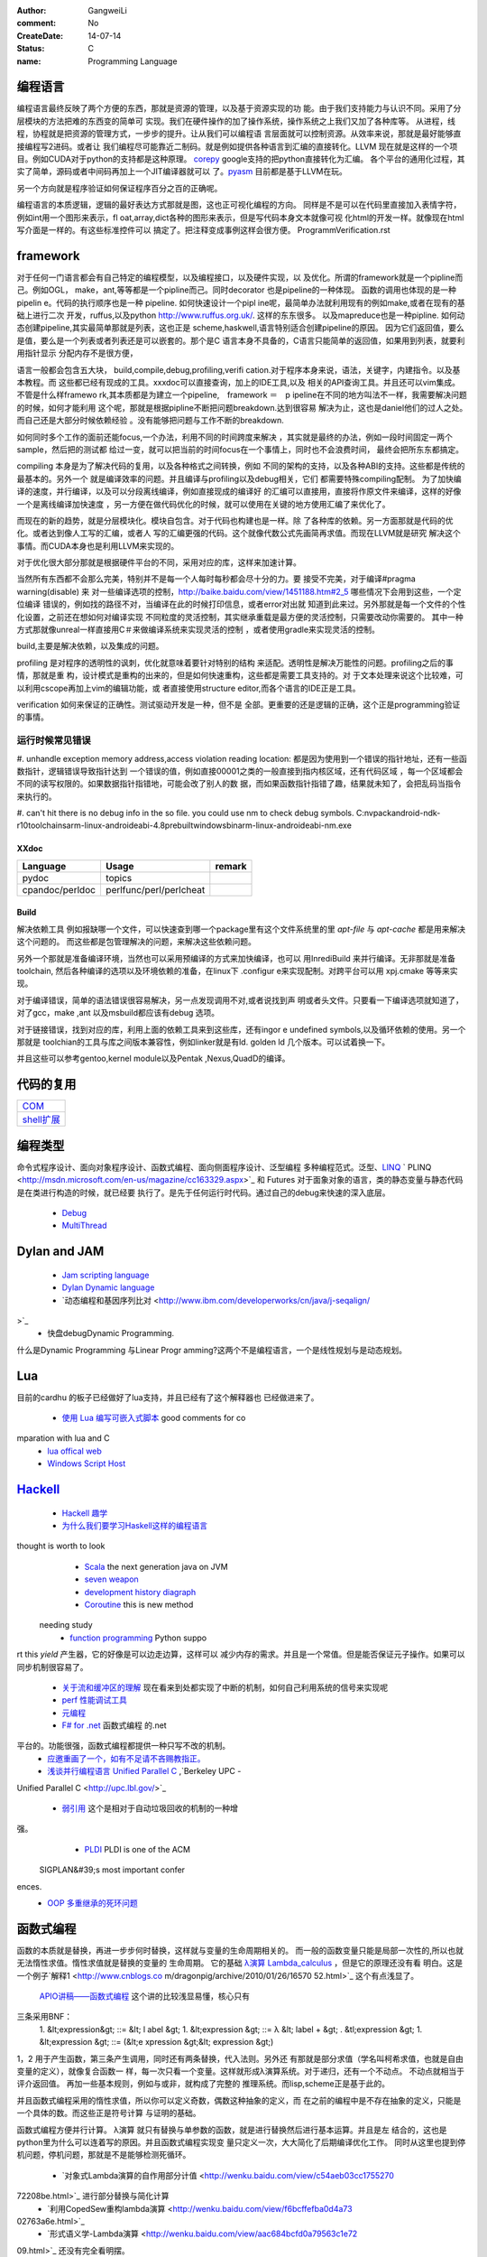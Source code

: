 :author: GangweiLi
:comment: No
:CreateDate: 14-07-14
:status: C
:name: Programming Language

编程语言
--------

编程语言最终反映了两个方便的东西，那就是资源的管理，以及基于资源实现的功
能。由于我们支持能力与认识不同。采用了分层模块的方法把难的东西变的简单可
实现。我们在硬件操作的加了操作系统，操作系统之上我们又加了各种库等。
从进程，线程，协程就是把资源的管理方式，一步步的提升。让从我们可以编程语
言层面就可以控制资源。从效率来说，那就是最好能够直接编程写2进码。或者让
我们编程尽可能靠近二制码。就是例如提供各种语言到汇编的直接转化。LLVM
现在就是这样的一个项目。例如CUDA对于python的支持都是这种原理。
`corepy <http://www.corepy.org/index.php>`_ google支持的把python直接转化为汇编。 
各个平台的通用化过程，其实了简单，源码或者中间码再加上一个JIT编译器就可以
了。`pyasm <https://code.google.com/p/unladen-swallow/wiki/GettingStarted>`_  目前都是基于LLVM在玩。

另一个方向就是程序验证如何保证程序百分之百的正确呢。


编程语言的本质逻辑，逻辑的最好表达方式那就是图，这也正可视化编程的方向。
同样是不是可以在代码里直接加入表情字符，例如int用一个图形来表示，fl
oat,array,dict各种的图形来表示，但是写代码本身文本就像可视
化html的开发一样。就像现在html写介面是一样的。有这些标准控件可以
搞定了。把注释变成事例这样会很方便。
ProgrammVerification.rst


framework
---------

对于任何一门语言都会有自己特定的编程模型，以及编程接口，以及硬件实现，以
及优化。所谓的framework就是一个pipline而己。例如OGL，
make，ant,等等都是一个pipline而己。同时decorator
也是pipeline的一种体现。 函数的调用也体现的是一种pipelin
e。代码的执行顺序也是一种 pipeline. 如何快速设计一个pipl
ine呢，最简单办法就利用现有的例如make,或者在现有的基础上进行二次
开发，ruffus,以及python http://www.ruffus.org.uk/. 这样的东东很多。
以及mapreduce也是一种pipline. 如何动态创建pipeline,其实最简单那就是列表，这也正是
scheme,haskwell,语言特别适合创建pipeline的原因。
因为它们返回值，要么是值，要么是一个列表或者列表还是可以嵌套的。那个是C
语言本身不具备的，C语言只能简单的返回值，如果用到列表，就要利用指针显示
分配内存不是很方便，

语言一般都会包含五大块， build,compile,debug,profiling,verifi
cation.对于程序本身来说，语法，关键字，内建指令。以及基本教程。而
这些都已经有现成的工具。xxxdoc可以直接查询，加上的IDE工具,以及
相关的API查询工具。并且还可以vim集成。 不管是什么样framewo
rk,其本质都是为建立一个pipeline,　framework ＝　p
ipeline在不同的地方叫法不一样，我需要解决问题的时候，如何才能利用
这个呢，那就是根据pipline不断把问题breakdown.达到很容易
解决为止，这也是daniel他们的过人之处。而自己还是大部分时候依赖经验
。没有能够把问题与工作不断的breakdown. 

如何同时多个工作的面前还能focus,一个办法，利用不同的时间跨度来解决
，其实就是最终的办法，例如一段时间固定一两个sample，然后把的测试都
给过一变，就可以把当前的时间focus在一个事情上，同时也不会浪费时间，
最终会把所东东都搞定。

compiling 本身是为了解决代码的复用，以及各种格式之间转换，例如
不同的架构的支持，以及各种ABI的支持。这些都是传统的最基本的。另外一个
就是编译效率的问题。并且编译与profiling以及debug相关，它们
都需要特殊compiling配制。
为了加快编译的速度，并行编译，以及可以分段离线编译，例如直接现成的编译好
的汇编可以直接用，直接将作原文件来编译，这样的好像一个是离线编译加快速度
，另一方便在做代码优化的时候，就可以使用在关键的地方使用汇编了来优化了。


而现在的新的趋势，就是分层模块化。模块自包含。对于代码也构建也是一样。除
了各种库的依赖。另一方面那就是代码的优化。或者达到像人工写的汇编，或者人
写的汇编更强的代码。这个就像代数公式先画简再求值。而现在LLVM就是研究
解决这个事情。而CUDA本身也是利用LLVM来实现的。

对于优化很大部分那就是根据硬件平台的不同，采用对应的库，这样来加速计算。


当然所有东西都不会那么完美，特别并不是每一个人每时每秒都会尽十分的力。要
接受不完美，对于编译#pragma warning(disable) 来
对一些编译选项的控制，http://baike.baidu.com/view/1451188.htm#2_5 哪些情况下会用到这些，一个定位编译
错误的，例如找的路径不对，当编译在此的时候打印信息，或者error对出就
知道到此来过。另外那就是每一个文件的个性化设置，之前还在想如何对编译实现
不同粒度的灵活控制，其实继承重载是最方便的灵活控制，只需要改动你需要的。
其中一种方式那就像unreal一样直接用C＃来做编译系统来实现灵活的控制
，或者使用gradle来实现灵活的控制。


build,主要是解决依赖，以及集成的问题。


profiling 是对程序的透明性的讽刺，优化就意味着要针对特别的结构
来适配。透明性是解决万能性的问题。profiling之后的事情，那就是重
构，设计模式是重构的出来的，但是如何快速重构，这些都是需要工具支持的。对
于文本处理来说这个比较难，可以利用cscope再加上vim的编辑功能，或
者直接使用structure editor,而各个语言的IDE正是工具。


verification 如何来保证的正确性。测试驱动开发是一种，但不是
全部。更重要的还是逻辑的正确，这个正是programming验证的事情。




运行时候常见错误
================

#. unhandle exception memory address,access violation reading location: 
都是因为使用到一个错误的指针地址，还有一些函数指针，逻辑错误导致指针达到
一个错误的值，例如直接00001之类的一般直接到指内核区域，还有代码区域
，每一个区域都会不同的读写权限的。如果数据指针指错地，可能会改了别人的数
据，而如果函数指针指错了趣，结果就未知了，会把乱码当指令来执行的。

#. can't hit there is no debug info in the so file. 
you could use nm to check debug symbols.
C:\nvpack\android-ndk-r10\toolchains\arm-linux-androideabi-4.8\prebuilt\windows\bin\arm-linux-androideabi-nm.exe

XXdoc
*****
.. csv-table::  
   :header: Language,Usage,remark
    
    pydoc, topics
    cpandoc/perldoc, perlfunc/perl/perlcheat



Build
*****

解决依赖工具 例如报缺哪一个文件，可以快速查到哪一个package里有这个文件系统里的里
`apt-file` 与 `apt-cache` 都是用来解决这个问题的。
而这些都是包管理解决的问题，来解决这些依赖问题。

另外一个那就是准备编译环境，当然也可以采用预编译的方式来加快编译，也可以
用InrediBuild 来并行编译。无非那就是准备toolchain,
然后各种编译的选项以及环境依赖的准备，在linux下 .configur
e来实现配制。对跨平台可以用 xpj.cmake 等等来实现。

对于编译错误，简单的语法错误很容易解决，另一点发现调用不对,或者说找到声
明或者头文件。只要看一下编译选项就知道了，对了gcc，make ,ant
以及msbuild都应该有debug 选项。

对于链接错误，找到对应的库，利用上面的依赖工具来到这些库，还有ingor
e undefined symbols,以及循环依赖的使用。另一个那就是
toolchian的工具与库之间版本兼容性，例如linker就是有ld.
golden ld 几个版本。可以试着换一下。

并且这些可以参考gentoo,kernel module以及Pentak
,Nexus,QuadD的编译。


代码的复用
----------

+-------------------------------+
| `COM <ComponentProgramming>`_ |
+-------------------------------+
| `shell扩展 <ShellExtension>`_ |
+-------------------------------+


编程类型 
--------

命令式程序设计、面向对象程序设计、函数式编程、面向侧面程序设计、泛型编程
多种编程范式。泛型、`LINQ <http://developer.51cto.com/art/200911/165090.htm/>`_  `
PLINQ <http://msdn.microsoft.com/en-us/magazine/cc163329.aspx>`_  和 Futures
对于面象对象的语言，类的静态变量与静态代码是在类进行构造的时候，就已经要
执行了。是先于任何运行时代码。通过自己的debug来快速的深入底层。
   * `Debug <HowToDebug>`_ 
   * `MultiThread <MultiThreadProgram>`_ 


Dylan and JAM
-------------

   * `Jam scripting language <http://opendylan.org/documentation/hacker-guide/build-system.html>`_ 
   * `Dylan Dynamic language  <http://opendylan.org/>`_ 
   * `动态编程和基因序列比对 <http://www.ibm.com/developerworks/cn/java/j-seqalign/
>`_ 
   * 快盘debug\Dynamic Programming. 
什么是Dynamic Programming 与Linear Progr
amming?这两个不是编程语言，一个是线性规划与是动态规划。


Lua
---

目前的cardhu 的板子已经做好了lua支持，并且已经有了这个解释器也
已经做进来了。
   * `使用 Lua 编写可嵌入式脚本 <http://www.ibm.com/developerworks/cn/linux/l-lua.html>`_  good comments for co
mparation with lua and C
   * `lua offical web <http://www.lua.org/>`_ 
   * `Windows Script Host  <WindowsScriptHost>`_ 

`Hackell  <HackellLanguage>`_ 
-----------------------------

   * `Hackell 趣学 <http://fleurer-lee.com/lyah/>`_ 
   * `为什么我们要学习Haskell这样的编程语言 <http://www.aqee.net/learn-you-a-haskell-for-great-good/>`_ 

 
.. seealso::

   * ` 程序员的“七种武器”与程序员的“三层心法”  <http://blog.csdn.net/jkler&#95;doyourself/article/details/1614951>`_  the three 
thought is worth to look
   * `Scala <http://developer.51cto.com/art/200906/127830.htm>`_  the next generation java on JVM
   * `seven weapon  <http://www.china-pub.com/STATIC07/0711/jsj&#95;cxy&#95;071114.asp>`_  
   * `development history diagraph <http://s13.sinaimg.cn/orignal/50d442d8x92d052ab23dc&#38;690>`_  
   * `Coroutine  <http://www.douban.com/note/11552969/>`_  this is new method
 needing study
   * `function programming <http://www.oschina.net/news/27606/functional-programming-intro>`_  Python suppo
rt this *yield* 产生器，它的好像是可以边走边算，这样可以
减少内存的需求。并且是一个常值。但是能否保证元子操作。如果可以同步机制很容易了。

   * `关于流和缓冲区的理解 <http://www.cppblog.com/lucency/archive/2008/04/07/46419.html>`_  现在看来到处都实现了中断的机制，如何自己利用系统的信号来实现呢

   * `perf 性能调试工具 <http://www.ibm.com/developerworks/cn/linux/l-cn-perf1/index.html>`_  
   * `元编程 <http://wenku.baidu.com/view/590f24c59ec3d5bbfd0a740b.html>`_ 

   * `F# for .net  <http://msdn.microsoft.com/zh-cn/magazine/cc164244.aspx>`_  函数式编程 的.net
平台的。功能很强，函数式编程都提供一种只写不改的机制。
   * `应邀重画了一个，如有不足请不吝赐教指正。 <http://www.zhihu.com/question/20328274/answer/14773991>`_  
   * `浅谈并行编程语言 Unified Parallel C <http://www.ibm.com/developerworks/cn/linux/l-cn-upc/>`_ ,`Berkeley UPC - 
Unified Parallel C <http://upc.lbl.gov/>`_ 


   * `弱引用 <http://www.ibm.com/developerworks/cn/java/j-jtp11225/>`_  这个是相对于自动垃圾回收的机制的一种增
强。
   * `PLDI <http://en.wikipedia.org/wiki/Conference&#95;on&#95;Programming&#95;Language&#95;Design&#95;and&#95;Implementation>`_  PLDI is one of the ACM
 SIGPLAN&#39;s most important confer
ences. 
   * `OOP 多重继承的死环问题 <http://en.wikipedia.org/wiki/Multiple&#95;inheritance>`_  


函数式编程
----------
函数的本质就是替换，再进一步步何时替换，这样就与变量的生命周期相关的。
而一般的函数变量只能是局部一次性的,所以也就无法惰性求值。惰性求值就是替换的变量的
生命周期。
它的基础   `λ演算 <http://zh.wikipedia.org/wiki/&#37;CE&#37;9B&#37;E6&#37;BC&#37;94&#37;E7&#37;AE&#37;97>`_  `Lambda_calculus <http://en.wikipedia.org/wiki/Lambda_calculus>`_ ，但是它的原理还没有看
明白。这是一个例子`解释1 <http://www.cnblogs.co
m/dragonpig/archive/2010/01/26/16570
52.html>`_ 这个有点浅显了。
 `APIO讲稿——函数式编程 <https://www.byvoid.com/blog/apio-fp>`_  这个讲的比较浅显易懂，核心只有
三条采用BNF：
   1. &lt;expression&gt; ::=  &lt; l abel &gt;
   1. &lt;expression &gt; ::= λ &lt; label + &gt; . &tl;expression &gt;
   1. &lt;expression &gt; ::= (&lt;e xpression &gt;&lt; expression &gt;)

1，2 用于产生函数，第三条产生调用，同时还有两条替换，代入法则。另外还
有那就是部分求值（学名叫柯希求值，也就是自由变量的定义），就像复合函数一
样，每一次只看一个变量。这样就形成λ演算系统。对于递归，还有一个不动点。
不动点就相当于评介返回值。 再加一些基本规则，例如与或非，就构成了完整的
推理系统。而lisp,scheme正是基于此的。

并且函数式编程采用的惰性求值，所以你可以定义奇数，偶数这种抽象的定义，而
在之前的编程中是不存在抽象的定义，只能是一个具体的数。而这些正是符号计算
与证明的基础。

函数式编程方便并行计算。
λ演算 就只有替换与单参数的函数，就是进行替换然后进行基本运算。并且是左
结合的，这也是python里为什么可以连着写的原因。并且函数式编程实现变
量只定义一次，大大简化了后期编译优化工作。
同时从这里也提到停机问题，停机问题，那就是不是能够检测死循环。
   * `对象式Lambda演算的自作用部分计值 <http://wenku.baidu.com/view/c54aeb03cc1755270
72208be.html>`_  进行部分替换与简化计算
   * `利用CopedSew重构lambda演算 <http://wenku.baidu.com/view/f6bcffefba0d4a73
02763a6e.html>`_ 
   * `形式语义学-Lambda演算 <http://wenku.baidu.com/view/aac684bcfd0a79563c1e72
09.html>`_ 还没有完全看明摆。


通过对 pandocfilter 的python 接口的实现对于函数试编程有了进一步的理解，函数可以嵌套定义，动态构造函数，可以输入来定制函数，
而函数编程更是把函数的自由替换达到M4的水平，同时解决了M4 替换没有边界的问题。



思考
----

*Coroutine and Contination* 
IT is just like interrupt of the OS.
 
`Actor、Coroutine和Continuation的概念澄清 <http://www.blogjava.net/killme2008/archive/2010/03/23/316273.html>`_ 
`Continuation 概念与协程(CoRoutine) <http://www.cnblogs.com/riceball/archive/2008/01/19/continuation.html>`_ 

其本质也就是函数本身能够记录自己的状态。这方法多的事，对于python来
说，那就是函数直接当做对象。这像可以很多事情了。例如python中的yield的指令。

另外一个方法那就是函数内部直接使用static在Ｃ语言里，来直接记录函数
的状态来实现yield的功能。

-- Main.GangweiLi - 16 Aug 2012


*如何学习编程语言*
每一门语言都有其优缺点，通过学习每一门语言来解决特定的问题，并且掌握每一
门语言的优点。没有一门通用的语言，所以要知道每一门语言的精华，同时对于算
法来说，是无所谓的什么语言的，只考虑功能的话，但是考虑功能与复用的话，这
时候每一门语言才有其不同。

-- Main.GangweiLi - 28 Oct 2012


*debug* 在出了问题，最快的方法不是逐行debug,而是根据业务流
程，然后进行二分法，在函数调用问题上，看一下函数的调用链。其实就是定位问
题界限，是在函数范围内还是范围外。在调用路径上进行二分，这是最快的方法。


-- Main.GangweiLi - 30 Oct 2012


加强对于编程语言理论的学习，来提高自己能够快速应用各种语言的能力。而不是
去学，而是去猜与查。

-- Main.GangweiLi - 01 May 2013


*重载*
以前只是知道定义，现在才有了更深的认识，例如你有一个标准流程，后来有了有
改变，但是只有一个地方改变了，其他的都不变，怎么办呢，用一个新类来继承原
来的，只需要需要改变的那个地方重载一下，并且还可在其内部调其父类的内容。
这样机制大大简化了对于变化的应对。

-- Main.GangweiLi - 29 Jul 2013


*`递归算法的效率 <http://wenku.baidu.com/vi
ew/719b053331126edb6f1a1091.html>`_ 
*
一般情况下，递归算法效率相对还是比较低的，例如我就只是求了，一个二次函数
的递归。发现超过了，20需要的时间就会大大增长了。`递归算法的时间复杂度
分析 <http://blog.csdn.net/metasearch/article/details/4428865>`_ ,递归是会耗费栈的
，递归的层数是不是有限制。`递归算法，程序开始计算后无响应- CSDN论
坛- CSDN.NET <http://bbs.csdn.net/top
ics/370071283>`_ 


-- Main.GangweiLi - 16 Aug 2013


*类型转换*
例如int -> short就会截断，截高位，低位保留。符号扩展。

*编译*
一般情况下，会采用每一条语句单独一段汇编代码。如果没有经过优化的话。但是
如果优化了。就不一定了。因为一般情况下，CPU是只支持四个字节的操作。l
oad+ALU+store 模式。所在浮点数计算是汇编代码组合实现的，而
非直接对应出来的。

-- Main.GangweiLi - 17 Aug 2013


*闭包* 也就是子函数可以直接访问父函数的局部分变量，类似于线性空间的闭
包运算。看来是时候把泛函这些东东好看看的时候。简单的东西都已经被实现软件
简化的差不多，下一个时代估计就那些理论了。例外闭包运算可以方便去解决三级
内存问题，你如GPU的多级内存速度不同，函数式可以更加接近算法本身的逻辑
结构，对于编译来说更加容易分析依赖关系。特别适合于自动计算__share
__的memory的大小。

-- Main.GangweiLi - 18 Sep 2013


*反向工程* 
要充分利用语言的反射机制，与动态gdb的手段。例如动态加入断点。这样可以
大大加快自己的反向速度。

-- Main.GangweiLi - 30 Oct 2013


*进程的输入输出* 以及working space,脚本本身的路径都是很
重要的属性，而二者往往是不一样的。今天所解决的%CD%的问题，就是由经引
起的了，如果没有设置的话，那就是继承父进程的working path当做
working space.

-- Main.GangweiLi - 26 Nov 2013


*dll* 使用动态库方法，一种是头文件，知道这些symbol,在编译的
时候，加入链接库使其通过。所以要使链接能通过也很简单，只要知道让所有符号
能找到位置，但是另一个问题，那就是符号地址的分配问题。哪些符号分配到里。
并且函数根本定义是在哪里。
例外一种那就是要动态加载，这两者其实是一样，自己load这个库，然后取其
直接执行。现在python就可以直接调用.net是不是就样的机制。

-- Main.GangweiLi - 27 Nov 2013


*直接在脚本语言中调用lib.so* 这个在python中是可以直接调用
的，通过ctypes,这个如何实现呢，要么通过SWIG这样为tcl实现，
`tcl也可直接load dll <http://www2.tcl.tk/9830>`_ , 实现方法估计就是把dlimport,dlsymol
,dlclose封装一样，例外就是如让CPU来执行它的问题。 是不是也需
要动态链接器。其本质就是控制CPU的指令执行，把它想像汇编代码就一样了。
  当然也一种办法也就是现在JIT，这种动态编译，然后直接执行它。例如s
hell可以直接调用gcc来编译，然后直接执行。

-- Main.GangweiLi - 28 Nov 2013


*如何用函数编程实现并行*
只需要在函数内部实现一个计数器，然后调用一个函数，直接用线程或者申请另外
计算单元直接执行它，并且把计数加1，当然这个计算单元完成之后，再把计数减
1，主函数然后等待或者定时查看计数器当计数为零的时候，就要说明函数调用完
全。当然也可以用C语言再加多线程与硬件驱动来实现并行计算，而cuda就是
这样一个例子。把pentak中多线程改成这种模型。

-- Main.GangweiLi - 14 Jan 2014


*`弱引用 <http://zh.wikipedia.org/wiki/%E5%BC%B1%E5%BC%95%E7%94%A8>`_  可以用来
实现缓存机制 

-- Main.GangweiLi - 26 Apr 2014


*`loop vs recursive <http://stackove
rflow.com/questions/2651112/is-recur
sion-ever-faster-than-looping>`_ *  
到底是哪种效率高，这个是要看环境与具体实现的，在C 语言是循环，而在函数
式语言里是recursive,另外还要看最终实现是采用栈的方式还是直接j
ump的方式来实现，这个是编译有关的，另外在并行环境是如何实现的。与实现
有关。loop 与递归哪一个运算效率高，这是由硬件来决定的，那就是硬件的
每条指令的周期是不样的，循环依赖跳转，而循环依赖call指令，但是cal
l也可以由跳转实现的。就看硬件是如何实现了。另外递归的深度与内存大小有关
。

-- Main.GangweiLi - 08 Jun 2014


*LINQ,Parallel LINQ* Language-Integr
ated Query 这个就像numpy的那些功能一样，而在C#中它这些
都集成到编程语言了，其实就是相当于把一些通用底层功能直接变成元编程并且编
译器层面去实现。用一定模式然后用LLVM直接直接做掉的。这也就是谓的分层
编译技术。也就是在C#具有一部分SQL的功能。
http://baike.baidu.com/view/965131.htm
http://blog.csharplearners.com/tag/directory-enumeratefiles/
http://msdn.microsoft.com/en-us/magazine/cc163329.aspx   Running Queries On Multi-Core Processors

